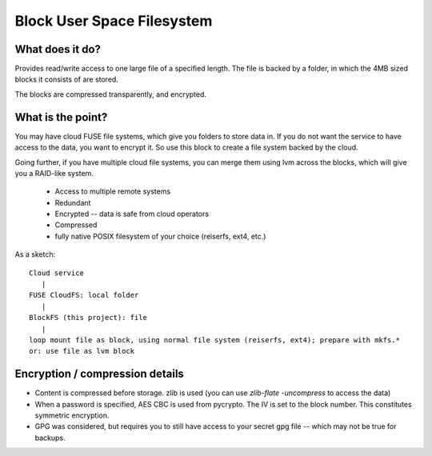 Block User Space Filesystem
=============================

What does it do?
-----------------

Provides read/write access to one large file of a specified length. The file is
backed by a folder, in which the 4MB sized blocks it consists of are stored.

The blocks are compressed transparently, and encrypted.

What is the point?
-------------------

You may have cloud FUSE file systems, which give you folders to store data in.
If you do not want the service to have access to the data, you want to encrypt it.
So use this block to create a file system backed by the cloud.

Going further, if you have multiple cloud file systems, you can merge them
using lvm across the blocks, which will give you a RAID-like system.

 * Access to multiple remote systems
 * Redundant
 * Encrypted -- data is safe from cloud operators
 * Compressed
 * fully native POSIX filesystem of your choice (reiserfs, ext4, etc.)

As a sketch::

  Cloud service 
     |
  FUSE CloudFS: local folder 
     |
  BlockFS (this project): file
     |
  loop mount file as block, using normal file system (reiserfs, ext4); prepare with mkfs.*
  or: use file as lvm block

Encryption / compression details
----------------------------------
* Content is compressed before storage. zlib is used 
  (you can use `zlib-flate -uncompress` to access the data)
* When a password is specified, AES CBC is used from pycrypto. The IV is set to 
  the block number. This constitutes symmetric encryption.
* GPG was considered, but requires you to still have access to your secret gpg 
  file -- which may not be true for backups.



